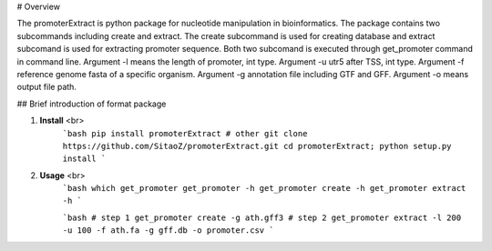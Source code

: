 # Overview

The promoterExtract is python package for nucleotide manipulation 
in bioinformatics. The package contains two subcommands including 
create and extract. The create subcommand is used for creating 
database and extract subcomand is used for extracting promoter sequence.
Both two subcomand is executed through get_promoter command in command line.
Argument -l means the length of promoter, int type.
Argument -u utr5 after TSS, int type.
Argument -f reference genome fasta of a specific organism.
Argument -g annotation file including GTF and GFF.
Argument -o means output file path.

## Brief introduction of format package

1. **Install** <br>
    ```bash
    pip install promoterExtract
    # other
    git clone https://github.com/SitaoZ/promoterExtract.git
    cd promoterExtract; python setup.py install
    ```

2. **Usage** <br>
    ```bash
    which get_promoter
    get_promoter -h 
    get_promoter create -h 
    get_promoter extract -h 
    ```

    ```bash
    # step 1 
    get_promoter create -g ath.gff3 
    # step 2
    get_promoter extract -l 200 -u 100 -f ath.fa -g gff.db -o promoter.csv
    ```
    
